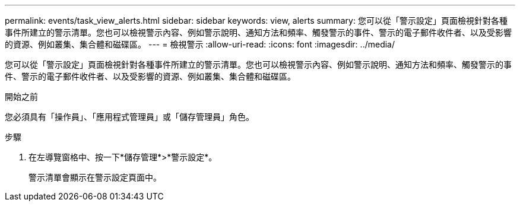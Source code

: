---
permalink: events/task_view_alerts.html 
sidebar: sidebar 
keywords: view, alerts 
summary: 您可以從「警示設定」頁面檢視針對各種事件所建立的警示清單。您也可以檢視警示內容、例如警示說明、通知方法和頻率、觸發警示的事件、警示的電子郵件收件者、以及受影響的資源、例如叢集、集合體和磁碟區。 
---
= 檢視警示
:allow-uri-read: 
:icons: font
:imagesdir: ../media/


[role="lead"]
您可以從「警示設定」頁面檢視針對各種事件所建立的警示清單。您也可以檢視警示內容、例如警示說明、通知方法和頻率、觸發警示的事件、警示的電子郵件收件者、以及受影響的資源、例如叢集、集合體和磁碟區。

.開始之前
您必須具有「操作員」、「應用程式管理員」或「儲存管理員」角色。

.步驟
. 在左導覽窗格中、按一下*儲存管理*>*警示設定*。
+
警示清單會顯示在警示設定頁面中。


